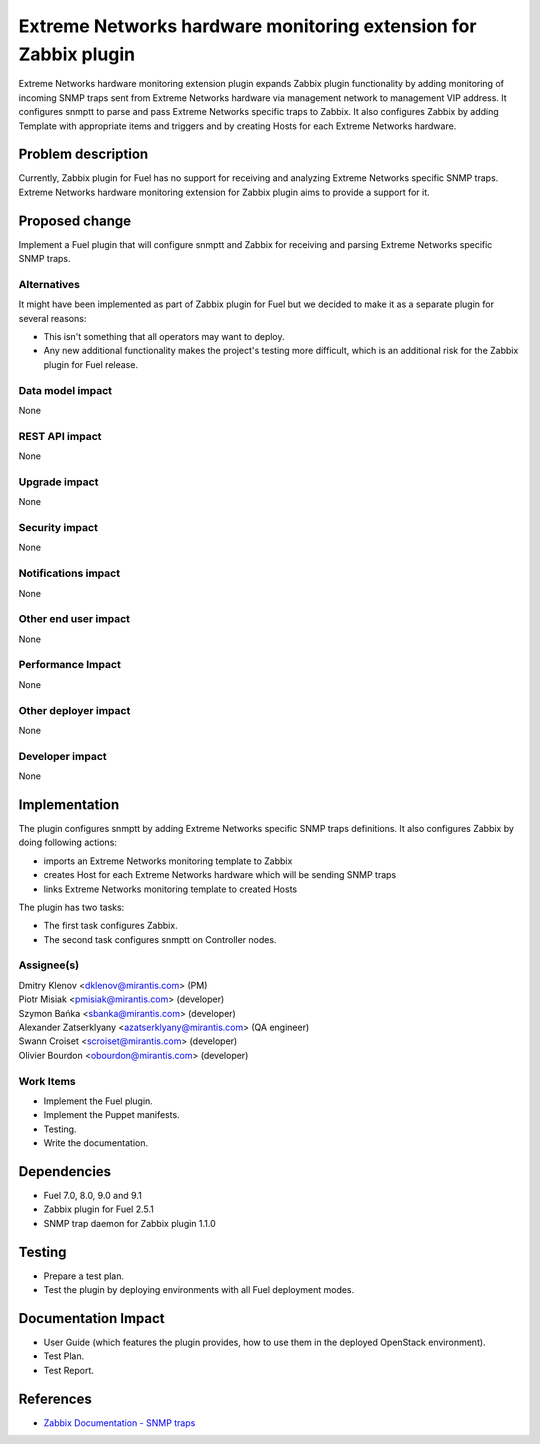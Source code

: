 ..
 This work is licensed under the Apache License, Version 2.0.

 http://www.apache.org/licenses/LICENSE-2.0

================================================================
Extreme Networks hardware monitoring extension for Zabbix plugin
================================================================

Extreme Networks hardware monitoring extension plugin expands Zabbix plugin
functionality by adding monitoring of incoming SNMP traps sent from Extreme
Networks hardware via management network to management VIP address.
It configures snmptt to parse and pass Extreme Networks specific traps to
Zabbix. It also configures Zabbix by adding Template with appropriate items
and triggers and by creating Hosts for each Extreme Networks hardware.

Problem description
===================

Currently, Zabbix plugin for Fuel has no support for receiving and analyzing
Extreme Networks specific SNMP traps. Extreme Networks hardware monitoring
extension for Zabbix plugin aims to provide a support for it.

Proposed change
===============

Implement a Fuel plugin that will configure snmptt and Zabbix for
receiving and parsing Extreme Networks specific SNMP traps.

Alternatives
------------

It might have been implemented as part of Zabbix plugin for Fuel but we decided
to make it as a separate plugin for several reasons:

* This isn't something that all operators may want to deploy.
* Any new additional functionality makes the project's testing more difficult,
  which is an additional risk for the Zabbix plugin for Fuel release.

Data model impact
-----------------

None

REST API impact
---------------

None

Upgrade impact
--------------

None

Security impact
---------------

None

Notifications impact
--------------------

None

Other end user impact
---------------------

None

Performance Impact
------------------

None

Other deployer impact
---------------------

None

Developer impact
----------------

None

Implementation
==============

The plugin configures snmptt by adding Extreme Networks specific SNMP traps
definitions. It also configures Zabbix by doing following actions:

* imports an Extreme Networks monitoring template to Zabbix
* creates Host for each Extreme Networks hardware which will be sending
  SNMP traps
* links Extreme Networks monitoring template to created Hosts

The plugin has two tasks:

* The first task configures Zabbix.
* The second task configures snmptt on Controller nodes.

Assignee(s)
-----------

| Dmitry Klenov <dklenov@mirantis.com> (PM)
| Piotr Misiak <pmisiak@mirantis.com> (developer)
| Szymon Bańka <sbanka@mirantis.com> (developer)
| Alexander Zatserklyany <azatserklyany@mirantis.com> (QA engineer)
| Swann Croiset <scroiset@mirantis.com> (developer)
| Olivier Bourdon <obourdon@mirantis.com> (developer)

Work Items
----------

* Implement the Fuel plugin.
* Implement the Puppet manifests.
* Testing.
* Write the documentation.

Dependencies
============

* Fuel 7.0, 8.0, 9.0 and 9.1
* Zabbix plugin for Fuel 2.5.1
* SNMP trap daemon for Zabbix plugin 1.1.0

Testing
=======

* Prepare a test plan.
* Test the plugin by deploying environments with all Fuel deployment modes.

Documentation Impact
====================

* User Guide (which features the plugin provides, how to use them in the
  deployed OpenStack environment).
* Test Plan.
* Test Report.

References
==========

* `Zabbix Documentation - SNMP traps
  <https://www.zabbix.com/documentation/2.4/manual/config/items/itemtypes/snmptrap>`_
